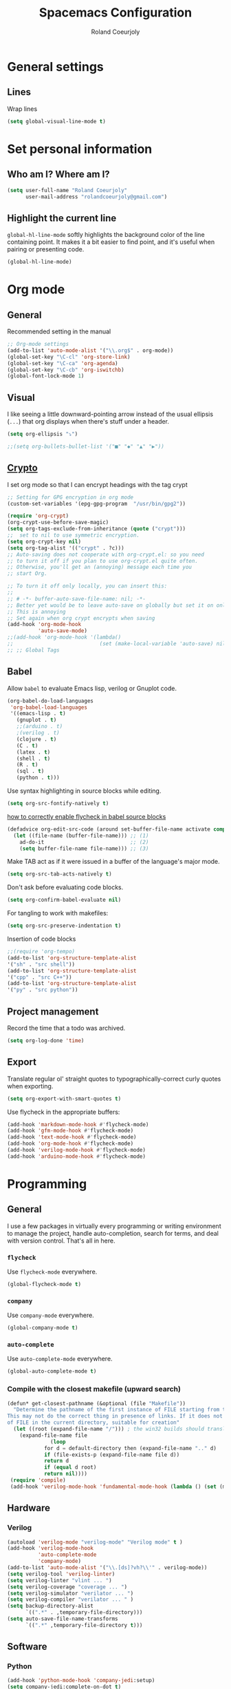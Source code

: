 #+TITLE: Spacemacs Configuration
#+AUTHOR: Roland Coeurjoly
#+EMAIL: rolandcoeurjoly@gmail.com
#+OPTIONS: toc:nil num:nil

* General settings
** Lines
    Wrap lines
#+BEGIN_SRC emacs-lisp
  (setq global-visual-line-mode t)
#+END_SRC
* Set personal information
** Who am I? Where am I?

#+BEGIN_SRC emacs-lisp
  (setq user-full-name "Roland Coeurjoly"
        user-mail-address "rolandcoeurjoly@gmail.com")
#+END_SRC
** Highlight the current line

=global-hl-line-mode= softly highlights the background color of the line
containing point. It makes it a bit easier to find point, and it's useful when
pairing or presenting code.

#+BEGIN_SRC emacs-lisp
  (global-hl-line-mode)
#+END_SRC
* Org mode
** General
   Recommended setting in the manual
   #+BEGIN_SRC emacs-lisp
;; Org-mode settings
(add-to-list 'auto-mode-alist '("\\.org$" . org-mode))
(global-set-key "\C-cl" 'org-store-link)
(global-set-key "\C-ca" 'org-agenda)
(global-set-key "\C-cb" 'org-iswitchb)
(global-font-lock-mode 1)
   #+END_SRC
** Visual
    I like seeing a little downward-pointing arrow instead of the usual ellipsis
   (=...=) that org displays when there's stuff under a header.
#+BEGIN_SRC emacs-lisp
  (setq org-ellipsis "⤵")
#+END_SRC
#+BEGIN_SRC emacs-lisp
;;(setq org-bullets-bullet-list '("■" "◆" "▲" "▶"))
#+END_SRC
** [[https://orgmode.org/worg/org-tutorials/encrypting-files.html][Crypto]]
   I set org mode so that I can encrypt headings with the tag crypt
   #+BEGIN_SRC emacs-lisp
     ;; Setting for GPG encryption in org mode
     (custom-set-variables '(epg-gpg-program  "/usr/bin/gpg2"))

     (require 'org-crypt)
     (org-crypt-use-before-save-magic)
     (setq org-tags-exclude-from-inheritance (quote ("crypt")))
     ;;  set to nil to use symmetric encryption.
     (setq org-crypt-key nil)
     (setq org-tag-alist '(("crypt" . ?c)))
     ;; Auto-saving does not cooperate with org-crypt.el: so you need
     ;; to turn it off if you plan to use org-crypt.el quite often.
     ;; Otherwise, you'll get an (annoying) message each time you
     ;; start Org.

     ;; To turn it off only locally, you can insert this:
     ;;
     ;; # -*- buffer-auto-save-file-name: nil; -*-
     ;; Better yet would be to leave auto-save on globally but set it on only in org mode
     ;; This is annoying
     ;; Set again when org crypt encrypts when saving
     (add-hook 'org-mode-hook
               'auto-save-mode)
     ;;(add-hook 'org-mode-hook '(lambda()
     ;;                            (set (make-local-variable 'auto-save) nil)))
     ;; ;; Global Tags
    #+END_SRC
** Babel
    Allow =babel= to evaluate Emacs lisp, verilog  or Gnuplot code.

#+BEGIN_SRC emacs-lisp
  (org-babel-do-load-languages
   'org-babel-load-languages
   '((emacs-lisp . t)
     (gnuplot . t)
     ;;(arduino . t)
     ;(verilog . t)
     (clojure . t)
     (C . t)
     (latex . t)
     (shell . t)
     (R . t)
     (sql . t)
     (python . t)))
#+END_SRC
    Use syntax highlighting in source blocks while editing.

#+BEGIN_SRC emacs-lisp
  (setq org-src-fontify-natively t)
#+END_SRC
[[https://www.wisdomandwonder.com/link/9573/how-to-correctly-enable-flycheck-in-babel-source-blocks][how to correctly enable flycheck in babel source blocks]]
#+BEGIN_SRC emacs-lisp
(defadvice org-edit-src-code (around set-buffer-file-name activate compile)
  (let ((file-name (buffer-file-name))) ;; (1)
    ad-do-it                            ;; (2)
    (setq buffer-file-name file-name))) ;; (3)
#+END_SRC
Make TAB act as if it were issued in a buffer of the language's major mode.

#+BEGIN_SRC emacs-lisp
  (setq org-src-tab-acts-natively t)
#+END_SRC

Don't ask before evaluating code blocks.

#+BEGIN_SRC emacs-lisp
  (setq org-confirm-babel-evaluate nil)
#+END_SRC

For tangling to work with makefiles:

#+BEGIN_SRC emacs-lisp
  (setq org-src-preserve-indentation t)
#+END_SRC

Insertion of code blocks

#+BEGIN_SRC emacs-lisp
;;(require 'org-tempo)
(add-to-list 'org-structure-template-alist
'("sh" . "src shell"))
(add-to-list 'org-structure-template-alist
'("cpp" . "src C++"))
(add-to-list 'org-structure-template-alist
'("py" . "src python"))
#+END_SRC
** Project management
    Record the time that a todo was archived.

#+BEGIN_SRC emacs-lisp
  (setq org-log-done 'time)
#+END_SRC
** Export
    Translate regular ol' straight quotes to typographically-correct curly quotes
when exporting.

#+BEGIN_SRC emacs-lisp
  (setq org-export-with-smart-quotes t)
#+END_SRC

Use flycheck in the appropriate buffers:

#+BEGIN_SRC emacs-lisp
  (add-hook 'markdown-mode-hook #'flycheck-mode)
  (add-hook 'gfm-mode-hook #'flycheck-mode)
  (add-hook 'text-mode-hook #'flycheck-mode)
  (add-hook 'org-mode-hook #'flycheck-mode)
  (add-hook 'verilog-mode-hook #'flycheck-mode)
  (add-hook 'arduino-mode-hook #'flycheck-mode)
#+END_SRC
* Programming
** General
   I use a few packages in virtually every programming or writing environment to manage the project, handle auto-completion, search for terms, and deal with version control. That's all in here.
*** =flycheck=
    Use =flycheck-mode= everywhere.
 #+BEGIN_SRC emacs-lisp
   (global-flycheck-mode t)
 #+END_SRC
*** =company=
     Use =company-mode= everywhere.
  #+BEGIN_SRC emacs-lisp
    (global-company-mode t)
  #+END_SRC
*** =auto-complete=
   Use =auto-complete-mode= everywhere.
#+BEGIN_SRC emacs-lisp
    (global-auto-complete-mode t)
#+END_SRC

*** Compile with the closest makefile (upward search)
#+BEGIN_SRC emacs-lisp
(defun* get-closest-pathname (&optional (file "Makefile"))
  "Determine the pathname of the first instance of FILE starting from the current directory towards root.
This may not do the correct thing in presence of links. If it does not find FILE, then it shall return the name
of FILE in the current directory, suitable for creation"
  (let ((root (expand-file-name "/"))) ; the win32 builds should translate this correctly
    (expand-file-name file
		      (loop
			for d = default-directory then (expand-file-name ".." d)
			if (file-exists-p (expand-file-name file d))
			return d
			if (equal d root)
			return nil))))
 (require 'compile)
 (add-hook 'verilog-mode-hook 'fundamental-mode-hook (lambda () (set (make-local-variable 'compile-command) (format "make -f %s " (get-closest-pathname)))))
#+END_SRC
** Hardware
*** Verilog
#+BEGIN_SRC emacs-lisp
     (autoload 'verilog-mode "verilog-mode" "Verilog mode" t )
     (add-hook 'verilog-mode-hook
               'auto-complete-mode
               'company-mode)
     (add-to-list 'auto-mode-alist '("\\.[ds]?vh?\\'" . verilog-mode))
     (setq verilog-tool 'verilog-linter)
     (setq verilog-linter "vlint ... ")
     (setq verilog-coverage "coverage ... ")
     (setq verilog-simulator "verilator ... ")
     (setq verilog-compiler "verilator ... " )
     (setq backup-directory-alist
           `((".*" . ,temporary-file-directory)))
     (setq auto-save-file-name-transforms
           `((".*" ,temporary-file-directory t)))
#+END_SRC
** Software
*** Python
#+BEGIN_SRC emacs-lisp
  (add-hook 'python-mode-hook 'company-jedi:setup)
  (setq company-jedi:complete-on-dot t)
  (setq elpy-rpc-backend "company-jedi")
#+END_SRC
*** Arduino
    #+BEGIN_SRC emacs-lisp
;; This doesn't work in Ubuntu
(autoload 'arduino-mode "arduino-mode" "Arduino mode" t )
(add-hook 'arduino-mode-hook
          'auto-complete-mode
          'company-mode)
    #+END_SRC
* Load file upon startup
#+BEGIN_SRC emacs-lisp
  (find-file "~/Exocortex/Exocortex.org")
#+END_SRC
